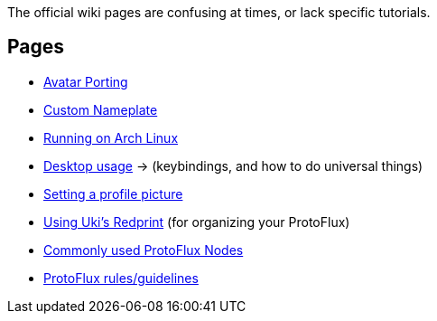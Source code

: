 :experimental:

The official wiki pages are confusing at times, or lack specific tutorials.

== Pages
- xref:pages/Avatar Porting.adoc[Avatar Porting]
- xref:pages/Custom Nameplate.adoc[Custom Nameplate]
- xref:pages/Running on Arch Linux.adoc[Running on Arch Linux]
- xref:pages/Desktop usage.adoc[Desktop usage] -> (keybindings, and how to do universal things)
- xref:pages/Setting a profile picture.adoc[Setting a profile picture]
- xref:pages/Using Uki's Redprint.adoc[Using Uki's Redprint] (for organizing your ProtoFlux)
- xref:pages/Commonly used ProtoFlux Nodes.adoc[Commonly used ProtoFlux Nodes]
- xref:pages/ProtoFlux rules.adoc[ProtoFlux rules/guidelines]
